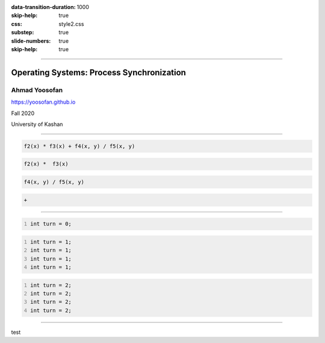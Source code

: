 :data-transition-duration: 1000
:skip-help: true
:css: style2.css
:substep: true
:slide-numbers: true
:skip-help: true

.. title: Operating Systems: Process Synchronization

----

Operating Systems: Process Synchronization
===============================================
Ahmad Yoosofan
-----------------------------
https://yoosofan.github.io

Fall 2020

University of Kashan

----

.. raw:: html

  <div class="yoosofan-grid4code2column-with-header">
  <div class="yoosofan-grid4code2column-share-header-comment-row-1">
  code
  </div>
  <div class="yoosofan-grid4code2column-share-code-row-2 yoosofan-grid4code-border ">

.. code:: cpp

  f2(x) * f3(x) + f4(x, y) / f5(x, y)

.. raw:: html

  </div><div class="yoosofan-grid4code2column-col-1-header-comment-row-3">
  P<sub>0</sub>
  </div><div class="yoosofan-grid4code2column-col-1-code-row-4 yoosofan-grid4code-border ">

.. code:: cpp
  :class: substep

  f2(x) *  f3(x)

.. raw:: html

  </div><div class="yoosofan-grid4code2column-col-2-header-comment-row-3">
  P<sub>0</sub>
  </div><div class="yoosofan-grid4code2column-col-2-code-row-4 yoosofan-grid4code-border ">

.. code:: cpp
  :class: substep

  f4(x, y) / f5(x, y)

.. raw:: html

  </div></div>

.. raw:: html

  <div class="yoosofan-grid4code2column-with-header">
  <div class="yoosofan-grid4code2column-share-header-comment-row-1">
  Share code
  </div>
  <div class="yoosofan-grid4code2column-share-code-row-2 yoosofan-grid4code-border ">

.. code:: cpp
  :class: substep

  +

.. raw:: html

  </div></div>

----

.. raw:: html

  <div class="yoosofan-grid4code2column-with-header">
  <div class="yoosofan-grid4code2column-share-header-comment-row-1">
  Share code
  </div>
  <div class="yoosofan-grid4code2column-share-code-row-2 yoosofan-grid4code-border ">

.. code:: cpp
  :number-lines:
  :class: substep

  int turn = 0;

.. raw:: html

  </div><div class="yoosofan-grid4code2column-col-1-header-comment-row-3">
  P<sub>0</sub>
  </div><div class="yoosofan-grid4code2column-col-1-code-row-4 yoosofan-grid4code-border ">

.. code:: cpp
  :number-lines:
  :class: substep

  int turn = 1;
  int turn = 1;
  int turn = 1;
  int turn = 1;

.. raw:: html

  </div><div class="yoosofan-grid4code2column-col-2-header-comment-row-3">
  P<sub>1</sub>
  </div><div class="yoosofan-grid4code2column-col-2-code-row-4 yoosofan-grid4code-border ">

.. code:: cpp
  :number-lines:
  :class: substep

  int turn = 2;
  int turn = 2;
  int turn = 2;
  int turn = 2;

.. raw:: html

  </div></div>


----

test

.. :

  .. code:: cpp

            double x = 0 , y = 1;

  .. class:: smallerelementwithfullborder

    +------------------------+----------------------------+
    |     P0                 |             P1             |
    +------------------------+----------------------------+
    |  .. code:: cpp         |   .. code:: cpp            |
    |    :number-lines:      |     :number-lines:         |
    |                        |                            |
    |     x = y + 4 ;        |      x = y + 4 ;           |
    |     y = x - 2 ;        |      y = x - 2;            |
    +------------------------+----------------------------+



  ----

  With table
  ==================

  .. raw:: html

    <table class="smallerelementwithfullborder"><thead><tr><th>

  .. code:: cpp
    :number-lines:

    int turn = 0;

  .. raw:: html

    </th></tr></thead><tbody><tr><td>

  .. code:: cpp
    :number-lines:

    while(turn == 1)
      ;
    CS
    turn = 1;

  .. raw:: html

    </td><td>

  .. code:: cpp
    :number-lines:

    while(turn == 0)
      ;
    CS
    turn = 0;

  .. raw:: html

    </td></tr></tbody></table>

  Other links
  ****************
  C#
  ================
  https://developpaper.com/concurrent-programming-in-net-core/
  https://www.shekhali.com/multithreading-in-c/



  https://regi.tankonyvtar.hu/hu/tartalom/tamop412A/2011-0052_23_advanced_programming_laguages/ar01s14.html
  https://stackoverflow.com/questions/49478513/concurrent-programming-operation-order
  https://www.researchgate.net/publication/3298852_A_correct_and_scalable_deadlock_avoidance_policy_for_flexible_manufacturing_systems/figures?lo=1&utm_source=google&utm_medium=organic
  https://stackoverflow.com/questions/49478513/concurrent-programming-operation-order

  Productive parallel programming in Python
  Use Parsl to create parallel programs comprised of Python functions and external components. Execute Parsl programs on any compute resource from laptops to supercomputers.
  https://parsl-project.org/


  https://onlinelibrary.wiley.com/doi/full/10.1002/cpe.4175
  http://kevinpelgrims.com/blog/2010/08/30/parallel-programming-in-net-introduction/
  https://livebook.manning.com/book/concurrency-in-dot-net/chapter-1/
  http://kevinpelgrims.com/blog/2010/08/30/parallel-programming-in-net-introduction/
  https://dev.to/clightning/good-bad-ugly-in-concurrent-programming-with-c-30ke
  
  https://www.modernescpp.com/index.php/c-core-guidelines-rules-for-concurrency-and-parallelism
  https://www.modernescpp.com/index.php/multithreading-in-c-17-and-c-20
  https://www.heise.de/developer/meldung/Programmiersprache-Der-Entwurf-von-C-20-ist-abgeschlossen-4317206.html
  https://www.toptal.com/software/introduction-to-concurrent-programming
  https://dev.to/clightning/good-bad-ugly-in-concurrent-programming-with-c-30ke
  
  https://www.shekhali.com/multithreading-in-c/
  https://maharajan-ses.medium.com/asynchronous-programming-part-1-eb1e9df80377
  
  dividing code parallel programming
  
  https://sulangsss.github.io/2018/09/16/Java/Thread/Concurrency%20vs%20Parallelism/
  https://medium.com/dev-genius/multi-threading-vs-asynchronous-programming-what-is-the-difference-3ebfe1179a5
  
  https://www.tutorialspoint.com/operating_system/os_overview.htm
  
